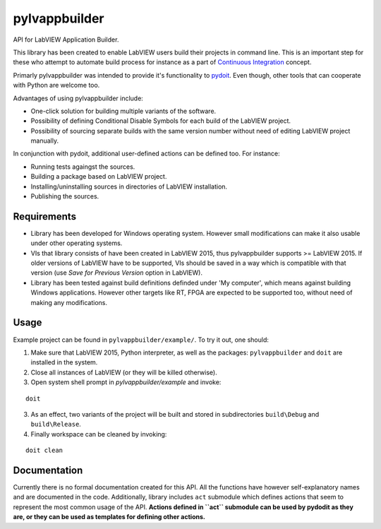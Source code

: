 pylvappbuilder
==============

API for LabVIEW Application Builder.

This library has been created to enable LabVIEW users build their projects in command line. This is an important step for these who attempt to automate build process for instance as a part of `Continuous Integration <https://en.wikipedia.org/wiki/Continuous_integration>`_ concept.

Primarly pylvappbuilder was intended to provide it's functionality to `pydoit <http://pydoit.org/>`_. Even though, other tools that can cooperate with Python are welcome too.

Advantages of using pylvappbuilder include:

* One-click solution for building multiple variants of the software.
* Possibility of defining Conditional Disable Symbols for each build of the LabVIEW project.
* Possibility of sourcing separate builds with the same version number without need of editing LabVIEW project manually.

In conjunction with pydoit, additional user-defined actions can be defined too. For instance:

* Running tests againgst the sources.
* Building a package based on LabVIEW project.
* Installing/uninstalling sources in directories of LabVIEW installation.
* Publishing the sources.

Requirements
------------

* Library has been developed for Windows operating system. However small modifications can make it also usable under other operating systems.
* VIs that library consists of have been created in LabVIEW 2015, thus pylvappbuilder supports >= LabVIEW 2015. If older versions of LabVIEW have to be supported, VIs should be saved in a way which is compatible with that version (use `Save for Previous Version` option in LabVIEW).
* Library has been tested against build definitions definded under 'My computer', which means against building Windows applications. However other targets like RT, FPGA are expected to be supported too, without need of making any modifications.

Usage
-----

Example project can be found in ``pylvappbuilder/example/``. To try it out, one should:

1. Make sure that LabVIEW 2015, Python interpreter, as well as the packages: ``pylvappbuilder`` and ``doit`` are installed in the system.
2. Close all instances of LabVIEW (or they will be killed otherwise).
3. Open system shell prompt in `pylvappbuilder/example` and invoke:

::

    doit

3. As an effect, two variants of the project will be built and stored in subdirectories ``build\Debug`` and ``build\Release``.
4. Finally workspace can be cleaned by invoking:

::

    doit clean

Documentation
-------------

Currently there is no formal documentation created for this API. All the functions have however self-explanatory names and are documented in the code. Additionally, library includes ``act`` submodule which defines actions that seem to represent the most common usage of the API. **Actions defined in ``act`` submodule can be used by pydodit as they are, or they can be used as templates for defining other actions.**








